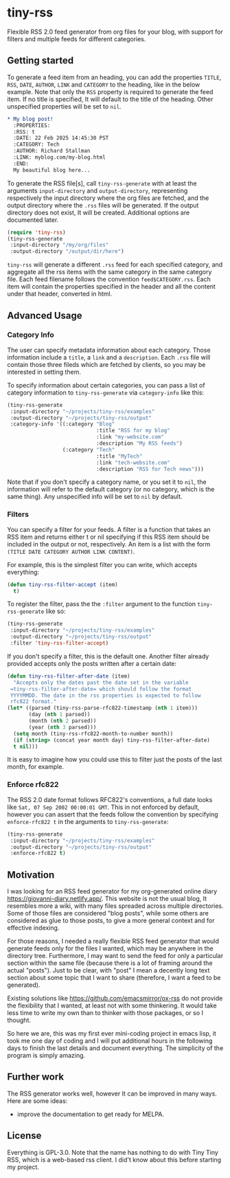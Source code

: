#+startup: content indent

* tiny-rss

Flexible RSS 2.0 feed generator from org files for your blog, with
support for filters and  multiple feeds for different categories.

** Getting started

To generate a feed item from an heading, you can add the properties
=TITLE=, =RSS=, =DATE=, =AUTHOR=, =LINK= and =CATEGORY= to the
heading, like in the below example. Note that only the =RSS=
property is required to generate the feed item. If no title is
specified, It will default to the title of the heading. Other
unspecified properties will be set to =nil=.

#+begin_src org
* My blog post!
  :PROPERTIES:
  :RSS: t
  :DATE: 22 Feb 2025 14:45:30 PST
  :CATEGORY: Tech
  :AUTHOR: Richard Stallman
  :LINK: myblog.com/my-blog.html
  :END:
  My beautiful blog here...
#+end_src

To generate the RSS file[s], call =tiny-rss-generate= with at least
the arguments =input-directory= and =output-directory=, representing
respectively the input directory where the org files are fetched, and
the output directory where the =.rss= files will be generated.  If the
output directory does not exist, It will be created. Additional
options are documented later.

#+begin_src emacs-lisp
  (require 'tiny-rss)
  (tiny-rss-generate
   :input-directory "/my/org/files"
   :output-directory "/output/dir/here")
#+end_src

=tiny-rss= will generate a different =.rss= feed for each specified
category, and aggregate all the rss items with the same category in
the same category file. Each feed filename follows the convention
=feed$CATEGORY.rss=. Each item will contain the properties specified in
the header and all the content under that header, converted in html.

** Advanced Usage
*** Category Info

The user can specify metadata information about each category.
Those information include a =title=, a =link= and a =description=.
Each =.rss= file will contain those three fileds which are fetched
by clients, so you may be interested in setting them.

To specify information about certain categories, you can pass a
list of category information to =tiny-rss-generate= via
=category-info= like this:
#+begin_src emacs-lisp
  (tiny-rss-generate
   :input-directory "~/projects/tiny-rss/examples"
   :output-directory "~/projects/tiny-rss/output"
   :category-info '((:category "Blog"
                               :title "RSS for my blog"
                               :link "my-website.com"
                               :description "My RSS feeds")
                    (:category "Tech"
                               :title "MyTech"
                               :link "tech-website.com"
                               :description "RSS for Tech news")))
#+end_src

Note that if you don't specify a category name, or you set it
to =nil=, the information will refer to the default category
(or no category, which is the same thing).
Any unspecified info will be set to =nil= by default.

*** Filters

You can specify a filter for your feeds. A filter is a function that
takes an RSS item and returns either t or nil specifying if this RSS
item should be included in the output or not, respectively. An
item is a list with the form =(TITLE DATE CATEGORY AUTHOR LINK CONTENT)=.

For example, this is the simplest filter you can write, which
accepts everything:
#+begin_src emacs-lisp
(defun tiny-rss-filter-accept (item)
  t)
#+end_src

To register the filter, pass the the =:filter= argument to the
function =tiny-rss-generate= like so:
#+begin_src emacs-lisp
  (tiny-rss-generate
   :input-directory "~/projects/tiny-rss/examples"
   :output-directory "~/projects/tiny-rss/output"
   :filter 'tiny-rss-filter-accept)
#+end_src

If you don't specify a filter, this is the default one. Another
filter already provided accepts only the posts written after
a certain date:
#+begin_src emacs-lisp
  (defun tiny-rss-filter-after-date (item)
    "Accepts only the dates past the date set in the variable
   =tiny-rss-filter-after-date= which should follow the format
   YYYYMMDD. The date in the rss properties is expected to follow
   rfc822 format."
  (let* ((parsed (tiny-rss-parse-rfc822-timestamp (nth 1 item)))
         (day (nth 1 parsed))
         (month (nth 2 parsed))
         (year (nth 3 parsed)))
    (setq month (tiny-rss-rfc822-month-to-number month))
    (if (string> (concat year month day) tiny-rss-filter-after-date)
    t nil)))
#+end_src

It is easy to imagine how you could use this to filter just the
posts of the last month, for example.

*** Enforce rfc822

The RSS 2.0 date format follows RFC822's conventions, a full
date looks like =Sat, 07 Sep 2002 00:00:01 GMT=. This in not
enforced by default, however you can assert that the feeds follow
the convention by specifying =enforce-rfc822 t= in the arguments
to =tiny-rss-generate=:

#+begin_src emacs-lisp
  (tiny-rss-generate
   :input-directory "~/projects/tiny-rss/examples"
   :output-directory "~/projects/tiny-rss/output"
   :enforce-rfc822 t)
#+end_src

** Motivation

I was looking for an RSS feed generator for my org-generated
online diary https://giovanni-diary.netlify.app/. This website
is not the usual blog, It resembles more a wiki, with many files
spreaded across multiple directories. Some of those files are
considered "blog posts", while some others are considered as
glue to those posts, to give a more general context and for
effective indexing.

For those reasons, I needed a really flexible RSS feed generator
that would generate feeds only for the files I wanted, which may
be anywhere in the directory tree. Furthermore, I may want to send
the feed for only a particular section within the same file
(because there is a lot of framing around the actual "posts").
Just to be clear, with "post" I mean a decently long text section
about some topic that I want to share (therefore, I want a feed to
be generated).

Existing solutions like https://github.com/emacsmirror/ox-rss do not
provide the flexibility that I wanted, at least not with some
thinkering. It would take less time to write my own than to
thinker with those packages, or so I thought.

So here we are, this was my first ever mini-coding project in
emacs lisp, it took me one day of coding and I will put additional
hours in the following days to finish the last details and document
everything. The simplicity of the program is simply amazing.

** Further work

The RSS generator works well, however It can be improved in many
ways. Here are some ideas:
- improve the documentation to get ready for MELPA.

** License

Everything is GPL-3.0. Note that the name has nothing to do with
Tiny Tiny RSS, which is a web-based rss client. I did't know
about this before starting my project.
